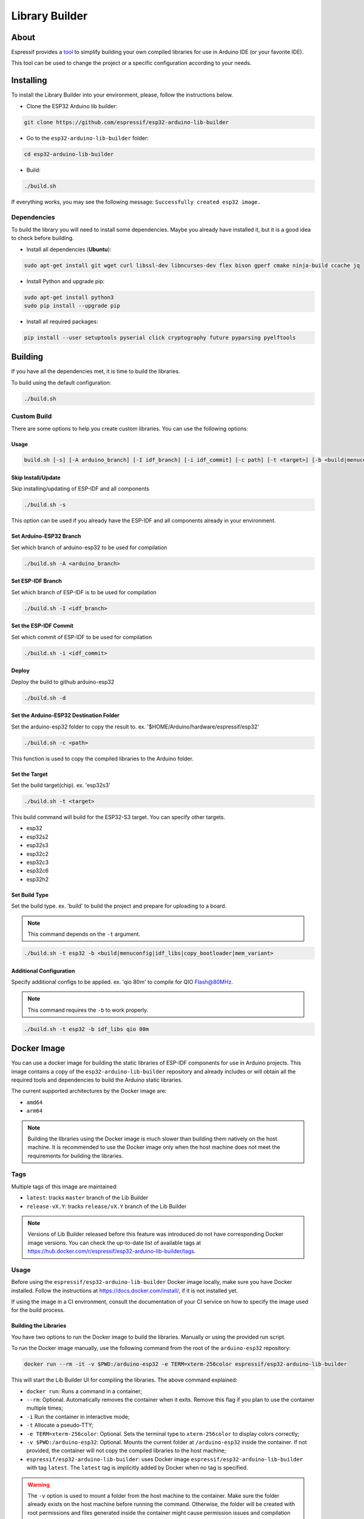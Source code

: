 ###############
Library Builder
###############

About
-----

Espressif provides a `tool <https://github.com/espressif/esp32-arduino-lib-builder>`_ to simplify building your own compiled libraries for use in Arduino IDE (or your favorite IDE).

This tool can be used to change the project or a specific configuration according to your needs.

Installing
----------

To install the Library Builder into your environment, please, follow the instructions below.

- Clone the ESP32 Arduino lib builder:

.. code-block:: bash

    git clone https://github.com/espressif/esp32-arduino-lib-builder

- Go to the ``esp32-arduino-lib-builder`` folder:

.. code-block:: bash

    cd esp32-arduino-lib-builder

- Build:

.. code-block:: bash

    ./build.sh

If everything works, you may see the following message: ``Successfully created esp32 image.``

Dependencies
************

To build the library you will need to install some dependencies. Maybe you already have installed it, but it is a good idea to check before building.

- Install all dependencies (**Ubuntu**):

.. code-block:: bash

    sudo apt-get install git wget curl libssl-dev libncurses-dev flex bison gperf cmake ninja-build ccache jq

- Install Python and upgrade pip:

.. code-block:: bash

    sudo apt-get install python3
    sudo pip install --upgrade pip

- Install all required packages:

.. code-block:: bash

    pip install --user setuptools pyserial click cryptography future pyparsing pyelftools

Building
--------

If you have all the dependencies met, it is time to build the libraries.

To build using the default configuration:

.. code-block:: bash

    ./build.sh

Custom Build
************

There are some options to help you create custom libraries. You can use the following options:

Usage
^^^^^

.. code-block:: bash

    build.sh [-s] [-A arduino_branch] [-I idf_branch] [-i idf_commit] [-c path] [-t <target>] [-b <build|menuconfig|idf_libs|copy_bootloader|mem_variant>] [config ...]

Skip Install/Update
^^^^^^^^^^^^^^^^^^^

Skip installing/updating of ESP-IDF and all components

.. code-block:: bash

    ./build.sh -s

This option can be used if you already have the ESP-IDF and all components already in your environment.

Set Arduino-ESP32 Branch
^^^^^^^^^^^^^^^^^^^^^^^^

Set which branch of arduino-esp32 to be used for compilation

.. code-block:: bash

    ./build.sh -A <arduino_branch>

Set ESP-IDF Branch
^^^^^^^^^^^^^^^^^^

Set which branch of ESP-IDF is to be used for compilation

.. code-block:: bash

    ./build.sh -I <idf_branch>

Set the ESP-IDF Commit
^^^^^^^^^^^^^^^^^^^^^^

Set which commit of ESP-IDF to be used for compilation

.. code-block:: bash

    ./build.sh -i <idf_commit>

Deploy
^^^^^^

Deploy the build to github arduino-esp32

.. code-block:: bash

    ./build.sh -d

Set the Arduino-ESP32 Destination Folder
^^^^^^^^^^^^^^^^^^^^^^^^^^^^^^^^^^^^^^^^

Set the arduino-esp32 folder to copy the result to. ex. '$HOME/Arduino/hardware/espressif/esp32'

.. code-block:: bash

    ./build.sh -c <path>

This function is used to copy the compiled libraries to the Arduino folder.

Set the Target
^^^^^^^^^^^^^^

Set the build target(chip). ex. 'esp32s3'

.. code-block:: bash

    ./build.sh -t <target>

This build command will build for the ESP32-S3 target. You can specify other targets.

* esp32
* esp32s2
* esp32s3
* esp32c2
* esp32c3
* esp32c6
* esp32h2

Set Build Type
^^^^^^^^^^^^^^

Set the build type. ex. 'build' to build the project and prepare for uploading to a board.

.. note:: This command depends on the ``-t`` argument.

.. code-block:: bash

    ./build.sh -t esp32 -b <build|menuconfig|idf_libs|copy_bootloader|mem_variant>

Additional Configuration
^^^^^^^^^^^^^^^^^^^^^^^^

Specify additional configs to be applied. ex. 'qio 80m' to compile for QIO Flash@80MHz.

.. note:: This command requires the ``-b`` to work properly.


.. code-block:: bash

    ./build.sh -t esp32 -b idf_libs qio 80m

Docker Image
------------

You can use a docker image for building the static libraries of ESP-IDF components for use in Arduino projects.
This image contains a copy of the ``esp32-arduino-lib-builder`` repository and already includes or will obtain all the required tools and dependencies to build the Arduino static libraries.

The current supported architectures by the Docker image are:

* ``amd64``
* ``arm64``

.. note::
    Building the libraries using the Docker image is much slower than building them natively on the host machine.
    It is recommended to use the Docker image only when the host machine does not meet the requirements for building the libraries.

Tags
****

Multiple tags of this image are maintained:

- ``latest``: tracks ``master`` branch of the Lib Builder
- ``release-vX.Y``: tracks ``release/vX.Y`` branch of the Lib Builder

.. note::
    Versions of Lib Builder released before this feature was introduced do not have corresponding Docker image versions.
    You can check the up-to-date list of available tags at https://hub.docker.com/r/espressif/esp32-arduino-lib-builder/tags.

Usage
*****

Before using the ``espressif/esp32-arduino-lib-builder`` Docker image locally, make sure you have Docker installed.
Follow the instructions at https://docs.docker.com/install/, if it is not installed yet.

If using the image in a CI environment, consult the documentation of your CI service on how to specify the image used for the build process.

Building the Libraries
^^^^^^^^^^^^^^^^^^^^^^

You have two options to run the Docker image to build the libraries. Manually or using the provided run script.

To run the Docker image manually, use the following command from the root of the ``arduino-esp32`` repository:

.. code-block:: bash

    docker run --rm -it -v $PWD:/arduino-esp32 -e TERM=xterm-256color espressif/esp32-arduino-lib-builder

This will start the Lib Builder UI for compiling the libraries. The above command explained:

- ``docker run``: Runs a command in a container;
- ``--rm``: Optional. Automatically removes the container when it exits. Remove this flag if you plan to use the container multiple times;
- ``-i`` Run the container in interactive mode;
- ``-t`` Allocate a pseudo-TTY;
- ``-e TERM=xterm-256color``: Optional. Sets the terminal type to ``xterm-256color`` to display colors correctly;
- ``-v $PWD:/arduino-esp32``: Optional. Mounts the current folder at ``/arduino-esp32`` inside the container. If not provided, the container will not copy the compiled libraries to the host machine;
- ``espressif/esp32-arduino-lib-builder``: uses Docker image ``espressif/esp32-arduino-lib-builder`` with tag ``latest``. The ``latest`` tag is implicitly added by Docker when no tag is specified.

.. warning::
    The ``-v`` option is used to mount a folder from the host machine to the container. Make sure the folder already exists on the host machine before running the command.
    Otherwise, the folder will be created with root permissions and files generated inside the container might cause permission issues and compilation errors.

.. note::
   When the mounted directory ``/arduino-esp32`` contains a git repository owned by a different user (``UID``) than the one running the Docker container,
   git commands executed within ``/arduino-esp32`` might fail, displaying an error message ``fatal: detected dubious ownership in repository at '/arduino-esp32'``.
   To resolve this issue, you can designate the ``/arduino-esp32`` directory as safe by setting the ``LIBBUILDER_GIT_SAFE_DIR`` environment variable during the Docker container startup.
   For instance, you can achieve this by including ``-e LIBBUILDER_GIT_SAFE_DIR='/arduino-esp32'`` as a parameter. Additionally, multiple directories can be specified by using a ``:`` separator.
   To entirely disable this git security check, ``*`` can be used.

After running the above command, you will be inside the container and the libraries can be built using the user interface.

By default the docker container will run the user interface script. If you want to run a specific command, you can pass it as an argument to the ``docker run`` command.
For example, to run a terminal inside the container, you can run:

.. code-block:: bash

    docker run -it espressif/esp32-arduino-lib-builder:latest /bin/bash

Running the Docker image using the provided run script will depend on the host OS.
Use the following command from the root of the ``arduino-esp32`` repository to execute the image in a Linux or macOS environment:

.. code-block:: bash

    curl -LJO https://raw.githubusercontent.com/espressif/esp32-arduino-lib-builder/master/tools/docker/run.sh
    chmod +x run.sh
    ./run.sh $PWD

For Windows, use the following command in PowerShell from the root of the ``arduino-esp32`` repository:

.. code-block:: powershell

    Invoke-WebRequest -Uri "https://raw.githubusercontent.com/espressif/esp32-arduino-lib-builder/master/tools/docker/run.ps1" -OutFile "run.ps1"
    .\run.ps1 $pwd

.. warning::
    It is always a good practice to understand what the script does before running it.
    Make sure to analyze the content of the script to ensure it is safe to run and won't cause any harm to your system.

Building Custom Images
**********************

To build a custom Docker image, you need to clone the Lib Builder repository and use the provided Dockerfile in the Lib Builder repository. The Dockerfile is located in the ``tools/docker`` directory.

The `Docker file in the Lib Builder repository <https://github.com/espressif/esp32-arduino-lib-builder/blob/master/tools/docker/Dockerfile>`_ provides several build arguments which can be used to customize the Docker image:

- ``LIBBUILDER_CLONE_URL``: URL of the repository to clone Lib Builder from. Can be set to a custom URL when working with a fork of Lib Builder. The default is ``https://github.com/espressif/esp32-arduino-lib-builder.git``;
- ``LIBBUILDER_CLONE_BRANCH_OR_TAG``: Name of a git branch or tag used when cloning Lib Builder. This value is passed to the ``git clone`` command using the ``--branch`` argument. The default is ``master``;
- ``LIBBUILDER_CHECKOUT_REF``: If this argument is set to a non-empty value, ``git checkout $LIBBUILDER_CHECKOUT_REF`` command performs after cloning. This argument can be set to the SHA of the specific commit to check out, for example, if some specific commit on a release branch is desired;
- ``LIBBUILDER_CLONE_SHALLOW``: If this argument is set to a non-empty value, ``--depth=1 --shallow-submodules`` arguments are used when performing ``git clone``. Depth can be customized using ``LIBBUILDER_CLONE_SHALLOW_DEPTH``. Doing a shallow clone significantly reduces the amount of data downloaded and the size of the resulting Docker image. However, if switching to a different branch in such a "shallow" repository is necessary, an additional ``git fetch origin <branch>`` command must be executed first;
- ``LIBBUILDER_CLONE_SHALLOW_DEPTH``: This argument specifies the depth value to use when doing a shallow clone. If not set, ``--depth=1`` will be used. This argument has effect only if ``LIBBUILDER_CLONE_SHALLOW`` is used. Use this argument if you are building a Docker image for a branch, and the image has to contain the latest tag on that branch. To determine the required depth, run ``git describe`` for the given branch and note the offset number. Increment it by 1, then use it as the value of this argument. The resulting image will contain the latest tag on the branch, and consequently ``git describe`` command inside the Docker image will work as expected;

To use these arguments, pass them via the ``--build-arg`` command line option. For example, the following command builds a Docker image with a shallow clone of Lib Builder from a specific repository and branch:

.. code-block:: bash

    docker buildx build -t lib-builder-custom:master \
        --build-arg LIBBUILDER_CLONE_BRANCH_OR_TAG=master \
        --build-arg LIBBUILDER_CLONE_SHALLOW=1 \
        --build-arg LIBBUILDER_CLONE_URL=https://github.com/espressif/esp32-arduino-lib-builder \
        tools/docker
